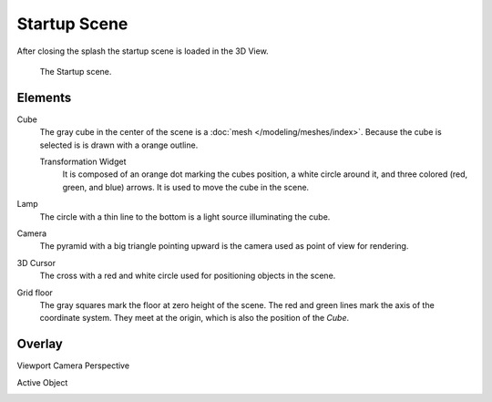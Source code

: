 .. this file a many potential placements: interface, data/scenes, 3d view, info editor, user preferences

*************
Startup Scene
*************

After closing the splash the startup scene is loaded in the 3D View.

.. figure:: /images/editors_3dview_startup_scene.png

   The Startup scene.

Elements
========

Cube
   The gray cube in the center of the scene is a :doc:`mesh </modeling/meshes/index>`.
   Because the cube is selected is is drawn with a orange outline.
   
   Transformation Widget
      It is composed of an orange dot marking the cubes position, a white circle around it,
      and three colored (red, green, and blue) arrows. It is used to move the cube in the scene.
Lamp
   The circle with a thin line to the bottom is a light source illuminating the cube.
Camera
   The pyramid with a big triangle pointing upward is the camera used as point of view for rendering.
3D Cursor
   The cross with a red and white circle used for positioning objects in the scene.
Grid floor
   The gray squares mark the floor at zero height of the scene.
   The red and green lines mark the axis of the coordinate system.
   They meet at the origin, which is also the position of the *Cube*.

Overlay
=======

Viewport Camera Perspective
   ..

.. scene axis widget, orientation
   - X axis red.
   - Y axis green.
   - Z axis blue.

Active Object
   ..

.. saving the startup scene, rendering the startup scene
